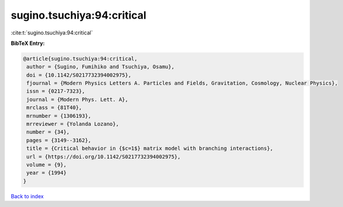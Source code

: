 sugino.tsuchiya:94:critical
===========================

:cite:t:`sugino.tsuchiya:94:critical`

**BibTeX Entry:**

.. code-block:: bibtex

   @article{sugino.tsuchiya:94:critical,
    author = {Sugino, Fumihiko and Tsuchiya, Osamu},
    doi = {10.1142/S0217732394002975},
    fjournal = {Modern Physics Letters A. Particles and Fields, Gravitation, Cosmology, Nuclear Physics},
    issn = {0217-7323},
    journal = {Modern Phys. Lett. A},
    mrclass = {81T40},
    mrnumber = {1306193},
    mrreviewer = {Yolanda Lozano},
    number = {34},
    pages = {3149--3162},
    title = {Critical behavior in {$c=1$} matrix model with branching interactions},
    url = {https://doi.org/10.1142/S0217732394002975},
    volume = {9},
    year = {1994}
   }

`Back to index <../By-Cite-Keys.rst>`_
